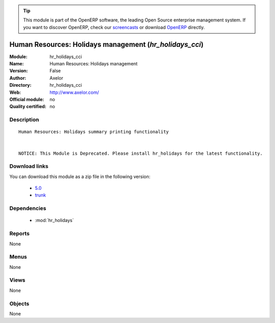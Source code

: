 
.. i18n: .. module:: hr_holidays_cci
.. i18n:     :synopsis: Human Resources: Holidays management 
.. i18n:     :noindex:
.. i18n: .. 
..

.. module:: hr_holidays_cci
    :synopsis: Human Resources: Holidays management 
    :noindex:
.. 

.. i18n: .. raw:: html
.. i18n: 
.. i18n:       <br />
.. i18n:     <link rel="stylesheet" href="../_static/hide_objects_in_sidebar.css" type="text/css" />
..

.. raw:: html

      <br />
    <link rel="stylesheet" href="../_static/hide_objects_in_sidebar.css" type="text/css" />

.. i18n: .. tip:: This module is part of the OpenERP software, the leading Open Source 
.. i18n:   enterprise management system. If you want to discover OpenERP, check our 
.. i18n:   `screencasts <http://openerp.tv>`_ or download 
.. i18n:   `OpenERP <http://openerp.com>`_ directly.
..

.. tip:: This module is part of the OpenERP software, the leading Open Source 
  enterprise management system. If you want to discover OpenERP, check our 
  `screencasts <http://openerp.tv>`_ or download 
  `OpenERP <http://openerp.com>`_ directly.

.. i18n: .. raw:: html
.. i18n: 
.. i18n:     <div class="js-kit-rating" title="" permalink="" standalone="yes" path="/hr_holidays_cci"></div>
.. i18n:     <script src="http://js-kit.com/ratings.js"></script>
..

.. raw:: html

    <div class="js-kit-rating" title="" permalink="" standalone="yes" path="/hr_holidays_cci"></div>
    <script src="http://js-kit.com/ratings.js"></script>

.. i18n: Human Resources: Holidays management (*hr_holidays_cci*)
.. i18n: ========================================================
.. i18n: :Module: hr_holidays_cci
.. i18n: :Name: Human Resources: Holidays management
.. i18n: :Version: False
.. i18n: :Author: Axelor
.. i18n: :Directory: hr_holidays_cci
.. i18n: :Web: http://www.axelor.com/
.. i18n: :Official module: no
.. i18n: :Quality certified: no
..

Human Resources: Holidays management (*hr_holidays_cci*)
========================================================
:Module: hr_holidays_cci
:Name: Human Resources: Holidays management
:Version: False
:Author: Axelor
:Directory: hr_holidays_cci
:Web: http://www.axelor.com/
:Official module: no
:Quality certified: no

.. i18n: Description
.. i18n: -----------
..

Description
-----------

.. i18n: ::
.. i18n: 
.. i18n:   Human Resources: Holidays summary printing functionality 
.. i18n:   
.. i18n:   
.. i18n:   NOTICE: This Module is Deprecated. Please install hr_holidays for the latest functionality.
..

::

  Human Resources: Holidays summary printing functionality 
  
  
  NOTICE: This Module is Deprecated. Please install hr_holidays for the latest functionality.

.. i18n: Download links
.. i18n: --------------
..

Download links
--------------

.. i18n: You can download this module as a zip file in the following version:
..

You can download this module as a zip file in the following version:

.. i18n:   * `5.0 <http://www.openerp.com/download/modules/5.0/hr_holidays_cci.zip>`_
.. i18n:   * `trunk <http://www.openerp.com/download/modules/trunk/hr_holidays_cci.zip>`_
..

  * `5.0 <http://www.openerp.com/download/modules/5.0/hr_holidays_cci.zip>`_
  * `trunk <http://www.openerp.com/download/modules/trunk/hr_holidays_cci.zip>`_

.. i18n: Dependencies
.. i18n: ------------
..

Dependencies
------------

.. i18n:  * :mod:`hr_holidays`
..

 * :mod:`hr_holidays`

.. i18n: Reports
.. i18n: -------
..

Reports
-------

.. i18n: None
..

None

.. i18n: Menus
.. i18n: -------
..

Menus
-------

.. i18n: None
..

None

.. i18n: Views
.. i18n: -----
..

Views
-----

.. i18n: None
..

None

.. i18n: Objects
.. i18n: -------
..

Objects
-------

.. i18n: None
..

None
